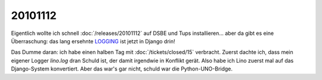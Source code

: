 20101112
========

Eigentlich wollte ich schnell :doc:`/releases/20101112` 
auf DSBE und Tups installieren... 
aber da gibt es eine Überraschung: 
das lang ersehnte 
`LOGGING 
<http://docs.djangoproject.com/en/dev/topics/logging/>`_
ist jetzt in Django drin! 

Das Dumme daran: ich habe einen halben Tag mit 
:doc:`/tickets/closed/15` 
verbracht.  
Zuerst dachte ich, dass mein eigener Logger `lino.log` dran Schuld ist, 
der damit irgendwie in Konflikt gerät. 
Also habe ich Lino zuerst mal auf das Django-System konvertiert.
Aber das war's gar nicht, schuld war die Python-UNO-Bridge.



